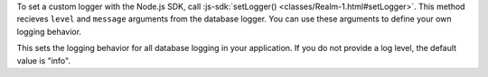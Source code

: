 To set a custom logger with the Node.js SDK, call :js-sdk:`setLogger() 
<classes/Realm-1.html#setLogger>`. This method recieves ``level`` and
``message`` arguments from the database logger. You can use these arguments to
define your own logging behavior.

This sets the logging behavior for all database logging in your application. If
you do not provide a log level, the default value is "info".
